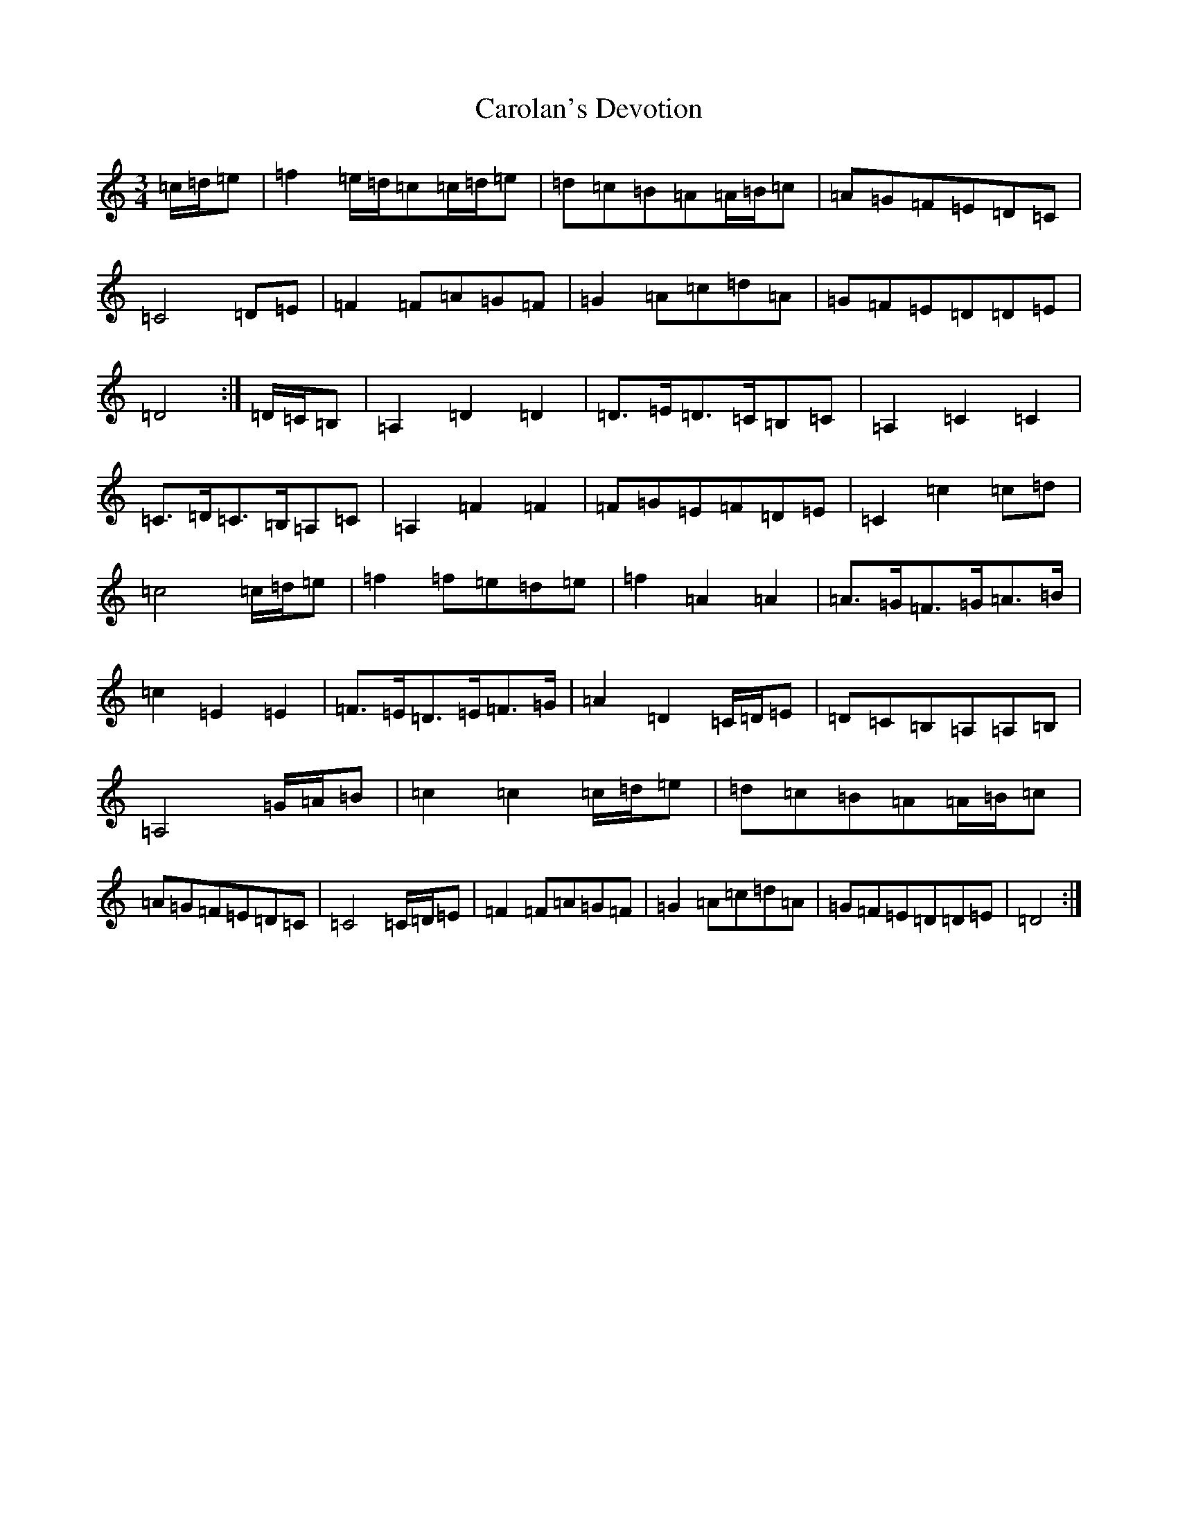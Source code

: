 X: 3232
T: Carolan's Devotion
S: https://thesession.org/tunes/5727#setting5727
R: waltz
M:3/4
L:1/8
K: C Major
=c/2=d/2=e|=f2=e/2=d/2=c=c/2=d/2=e|=d=c=B=A=A/2=B/2=c|=A=G=F=E=D=C|=C4=D=E|=F2=F=A=G=F|=G2=A=c=d=A|=G=F=E=D=D=E|=D4:|=D/2=C/2=B,|=A,2=D2=D2|=D3/2=E/2=D3/2=C/2=B,=C|=A,2=C2=C2|=C3/2=D/2=C3/2=B,/2=A,=C|=A,2=F2=F2|=F=G=E=F=D=E|=C2=c2=c=d|=c4=c/2=d/2=e|=f2=f=e=d=e|=f2=A2=A2|=A3/2=G/2=F3/2=G/2=A3/2=B/2|=c2=E2=E2|=F3/2=E/2=D3/2=E/2=F3/2=G/2|=A2=D2=C/2=D/2=E|=D=C=B,=A,=A,=B,|=A,4=G/2=A/2=B|=c2=c2=c/2=d/2=e|=d=c=B=A=A/2=B/2=c|=A=G=F=E=D=C|=C4=C/2=D/2=E|=F2=F=A=G=F|=G2=A=c=d=A|=G=F=E=D=D=E|=D4:|